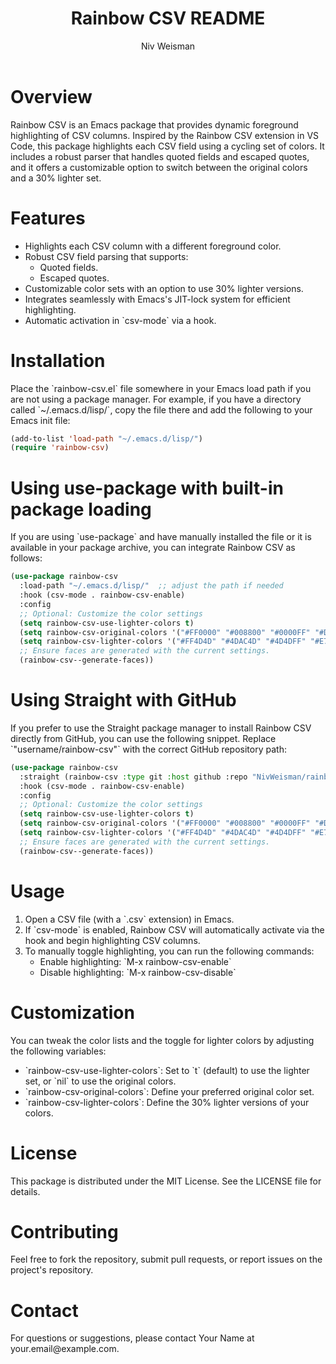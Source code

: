 #+TITLE: Rainbow CSV README
#+AUTHOR: Niv Weisman
#+OPTIONS: toc:nil

* Overview

Rainbow CSV is an Emacs package that provides dynamic foreground highlighting of CSV columns. Inspired by the Rainbow CSV extension in VS Code, this package highlights each CSV field using a cycling set of colors. It includes a robust parser that handles quoted fields and escaped quotes, and it offers a customizable option to switch between the original colors and a 30% lighter set.

* Features

- Highlights each CSV column with a different foreground color.
- Robust CSV field parsing that supports:
  - Quoted fields.
  - Escaped quotes.
- Customizable color sets with an option to use 30% lighter versions.
- Integrates seamlessly with Emacs's JIT-lock system for efficient highlighting.
- Automatic activation in `csv-mode` via a hook.

* Installation

Place the `rainbow-csv.el` file somewhere in your Emacs load path if you are not using a package manager. For example, if you have a directory called `~/.emacs.d/lisp/`, copy the file there and add the following to your Emacs init file:

#+BEGIN_SRC emacs-lisp
(add-to-list 'load-path "~/.emacs.d/lisp/")
(require 'rainbow-csv)
#+END_SRC

* Using use-package with built-in package loading

If you are using `use-package` and have manually installed the file or it is available in your package archive, you can integrate Rainbow CSV as follows:

#+BEGIN_SRC emacs-lisp
(use-package rainbow-csv
  :load-path "~/.emacs.d/lisp/"  ;; adjust the path if needed
  :hook (csv-mode . rainbow-csv-enable)
  :config
  ;; Optional: Customize the color settings
  (setq rainbow-csv-use-lighter-colors t)
  (setq rainbow-csv-original-colors '("#FF0000" "#008800" "#0000FF" "#DD7700" "#990099" "#009999"))
  (setq rainbow-csv-lighter-colors '("#FF4D4D" "#4DAC4D" "#4D4DFF" "#E7A04D" "#B84DB8" "#4DB8B8"))
  ;; Ensure faces are generated with the current settings.
  (rainbow-csv--generate-faces))
#+END_SRC

* Using Straight with GitHub

If you prefer to use the Straight package manager to install Rainbow CSV directly from GitHub, you can use the following snippet. Replace `"username/rainbow-csv"` with the correct GitHub repository path:

#+BEGIN_SRC emacs-lisp
(use-package rainbow-csv
  :straight (rainbow-csv :type git :host github :repo "NivWeisman/rainbow-csv")
  :hook (csv-mode . rainbow-csv-enable)
  :config
  ;; Optional: Customize the color settings
  (setq rainbow-csv-use-lighter-colors t)
  (setq rainbow-csv-original-colors '("#FF0000" "#008800" "#0000FF" "#DD7700" "#990099" "#009999"))
  (setq rainbow-csv-lighter-colors '("#FF4D4D" "#4DAC4D" "#4D4DFF" "#E7A04D" "#B84DB8" "#4DB8B8"))
  ;; Ensure faces are generated with the current settings.
  (rainbow-csv--generate-faces))
#+END_SRC

* Usage

1. Open a CSV file (with a `.csv` extension) in Emacs.
2. If `csv-mode` is enabled, Rainbow CSV will automatically activate via the hook and begin highlighting CSV columns.
3. To manually toggle highlighting, you can run the following commands:
   - Enable highlighting: `M-x rainbow-csv-enable`
   - Disable highlighting: `M-x rainbow-csv-disable`

* Customization

You can tweak the color lists and the toggle for lighter colors by adjusting the following variables:

- `rainbow-csv-use-lighter-colors`: Set to `t` (default) to use the lighter set, or `nil` to use the original colors.
- `rainbow-csv-original-colors`: Define your preferred original color set.
- `rainbow-csv-lighter-colors`: Define the 30% lighter versions of your colors.

* License

This package is distributed under the MIT License. See the LICENSE file for details.

* Contributing

Feel free to fork the repository, submit pull requests, or report issues on the project's repository.

* Contact

For questions or suggestions, please contact Your Name at your.email@example.com.
